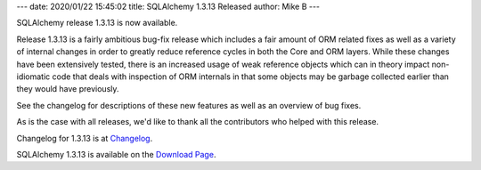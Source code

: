 ---
date: 2020/01/22 15:45:02
title: SQLAlchemy 1.3.13 Released
author: Mike B
---

SQLAlchemy release 1.3.13 is now available.

Release 1.3.13 is a fairly ambitious bug-fix release which includes
a fair amount of ORM related fixes as well as a variety of internal changes
in order to greatly reduce reference cycles in both the Core and ORM
layers.    While these changes have been extensively tested,  there is
an increased usage of weak reference objects which can in theory impact
non-idiomatic code that deals with inspection of ORM internals in that
some objects may be garbage collected earlier than they would have previously.

See the changelog for descriptions of these new features as well as
an overview of bug fixes.

As is the case with all releases, we'd like to thank all the contributors who
helped with this release.

Changelog for 1.3.13 is at `Changelog </changelog/CHANGES_1_3_13>`_.

SQLAlchemy 1.3.13 is available on the `Download Page </download.html>`_.

